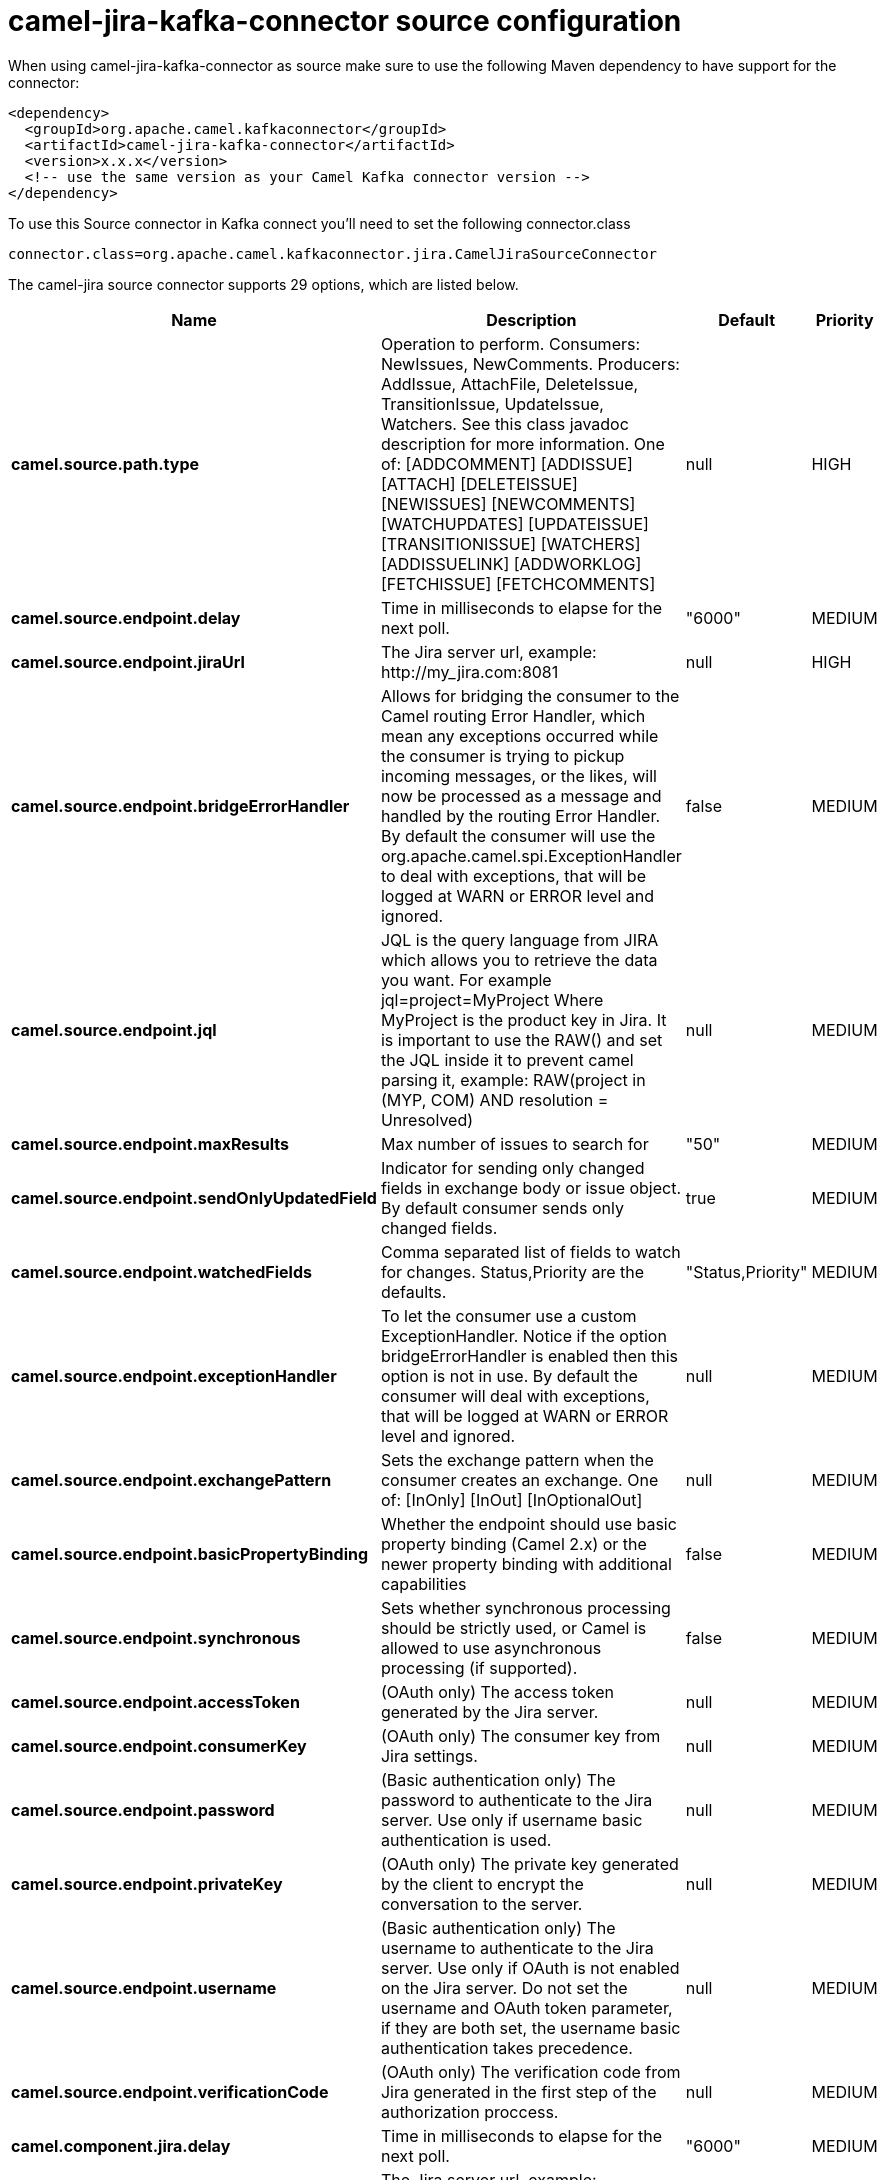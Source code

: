 // kafka-connector options: START
[[camel-jira-kafka-connector-source]]
= camel-jira-kafka-connector source configuration

When using camel-jira-kafka-connector as source make sure to use the following Maven dependency to have support for the connector:

[source,xml]
----
<dependency>
  <groupId>org.apache.camel.kafkaconnector</groupId>
  <artifactId>camel-jira-kafka-connector</artifactId>
  <version>x.x.x</version>
  <!-- use the same version as your Camel Kafka connector version -->
</dependency>
----

To use this Source connector in Kafka connect you'll need to set the following connector.class

[source,java]
----
connector.class=org.apache.camel.kafkaconnector.jira.CamelJiraSourceConnector
----


The camel-jira source connector supports 29 options, which are listed below.



[width="100%",cols="2,5,^1,2",options="header"]
|===
| Name | Description | Default | Priority
| *camel.source.path.type* | Operation to perform. Consumers: NewIssues, NewComments. Producers: AddIssue, AttachFile, DeleteIssue, TransitionIssue, UpdateIssue, Watchers. See this class javadoc description for more information. One of: [ADDCOMMENT] [ADDISSUE] [ATTACH] [DELETEISSUE] [NEWISSUES] [NEWCOMMENTS] [WATCHUPDATES] [UPDATEISSUE] [TRANSITIONISSUE] [WATCHERS] [ADDISSUELINK] [ADDWORKLOG] [FETCHISSUE] [FETCHCOMMENTS] | null | HIGH
| *camel.source.endpoint.delay* | Time in milliseconds to elapse for the next poll. | "6000" | MEDIUM
| *camel.source.endpoint.jiraUrl* | The Jira server url, example: \http://my_jira.com:8081 | null | HIGH
| *camel.source.endpoint.bridgeErrorHandler* | Allows for bridging the consumer to the Camel routing Error Handler, which mean any exceptions occurred while the consumer is trying to pickup incoming messages, or the likes, will now be processed as a message and handled by the routing Error Handler. By default the consumer will use the org.apache.camel.spi.ExceptionHandler to deal with exceptions, that will be logged at WARN or ERROR level and ignored. | false | MEDIUM
| *camel.source.endpoint.jql* | JQL is the query language from JIRA which allows you to retrieve the data you want. For example jql=project=MyProject Where MyProject is the product key in Jira. It is important to use the RAW() and set the JQL inside it to prevent camel parsing it, example: RAW(project in (MYP, COM) AND resolution = Unresolved) | null | MEDIUM
| *camel.source.endpoint.maxResults* | Max number of issues to search for | "50" | MEDIUM
| *camel.source.endpoint.sendOnlyUpdatedField* | Indicator for sending only changed fields in exchange body or issue object. By default consumer sends only changed fields. | true | MEDIUM
| *camel.source.endpoint.watchedFields* | Comma separated list of fields to watch for changes. Status,Priority are the defaults. | "Status,Priority" | MEDIUM
| *camel.source.endpoint.exceptionHandler* | To let the consumer use a custom ExceptionHandler. Notice if the option bridgeErrorHandler is enabled then this option is not in use. By default the consumer will deal with exceptions, that will be logged at WARN or ERROR level and ignored. | null | MEDIUM
| *camel.source.endpoint.exchangePattern* | Sets the exchange pattern when the consumer creates an exchange. One of: [InOnly] [InOut] [InOptionalOut] | null | MEDIUM
| *camel.source.endpoint.basicPropertyBinding* | Whether the endpoint should use basic property binding (Camel 2.x) or the newer property binding with additional capabilities | false | MEDIUM
| *camel.source.endpoint.synchronous* | Sets whether synchronous processing should be strictly used, or Camel is allowed to use asynchronous processing (if supported). | false | MEDIUM
| *camel.source.endpoint.accessToken* | (OAuth only) The access token generated by the Jira server. | null | MEDIUM
| *camel.source.endpoint.consumerKey* | (OAuth only) The consumer key from Jira settings. | null | MEDIUM
| *camel.source.endpoint.password* | (Basic authentication only) The password to authenticate to the Jira server. Use only if username basic authentication is used. | null | MEDIUM
| *camel.source.endpoint.privateKey* | (OAuth only) The private key generated by the client to encrypt the conversation to the server. | null | MEDIUM
| *camel.source.endpoint.username* | (Basic authentication only) The username to authenticate to the Jira server. Use only if OAuth is not enabled on the Jira server. Do not set the username and OAuth token parameter, if they are both set, the username basic authentication takes precedence. | null | MEDIUM
| *camel.source.endpoint.verificationCode* | (OAuth only) The verification code from Jira generated in the first step of the authorization proccess. | null | MEDIUM
| *camel.component.jira.delay* | Time in milliseconds to elapse for the next poll. | "6000" | MEDIUM
| *camel.component.jira.jiraUrl* | The Jira server url, example: \http://my_jira.com:8081 | null | HIGH
| *camel.component.jira.bridgeErrorHandler* | Allows for bridging the consumer to the Camel routing Error Handler, which mean any exceptions occurred while the consumer is trying to pickup incoming messages, or the likes, will now be processed as a message and handled by the routing Error Handler. By default the consumer will use the org.apache.camel.spi.ExceptionHandler to deal with exceptions, that will be logged at WARN or ERROR level and ignored. | false | MEDIUM
| *camel.component.jira.basicPropertyBinding* | Whether the component should use basic property binding (Camel 2.x) or the newer property binding with additional capabilities | false | LOW
| *camel.component.jira.configuration* | To use a shared base jira configuration. | null | MEDIUM
| *camel.component.jira.accessToken* | (OAuth only) The access token generated by the Jira server. | null | MEDIUM
| *camel.component.jira.consumerKey* | (OAuth only) The consumer key from Jira settings. | null | MEDIUM
| *camel.component.jira.password* | (Basic authentication only) The password to authenticate to the Jira server. Use only if username basic authentication is used. | null | MEDIUM
| *camel.component.jira.privateKey* | (OAuth only) The private key generated by the client to encrypt the conversation to the server. | null | MEDIUM
| *camel.component.jira.username* | (Basic authentication only) The username to authenticate to the Jira server. Use only if OAuth is not enabled on the Jira server. Do not set the username and OAuth token parameter, if they are both set, the username basic authentication takes precedence. | null | MEDIUM
| *camel.component.jira.verificationCode* | (OAuth only) The verification code from Jira generated in the first step of the authorization proccess. | null | MEDIUM
|===
// kafka-connector options: END
